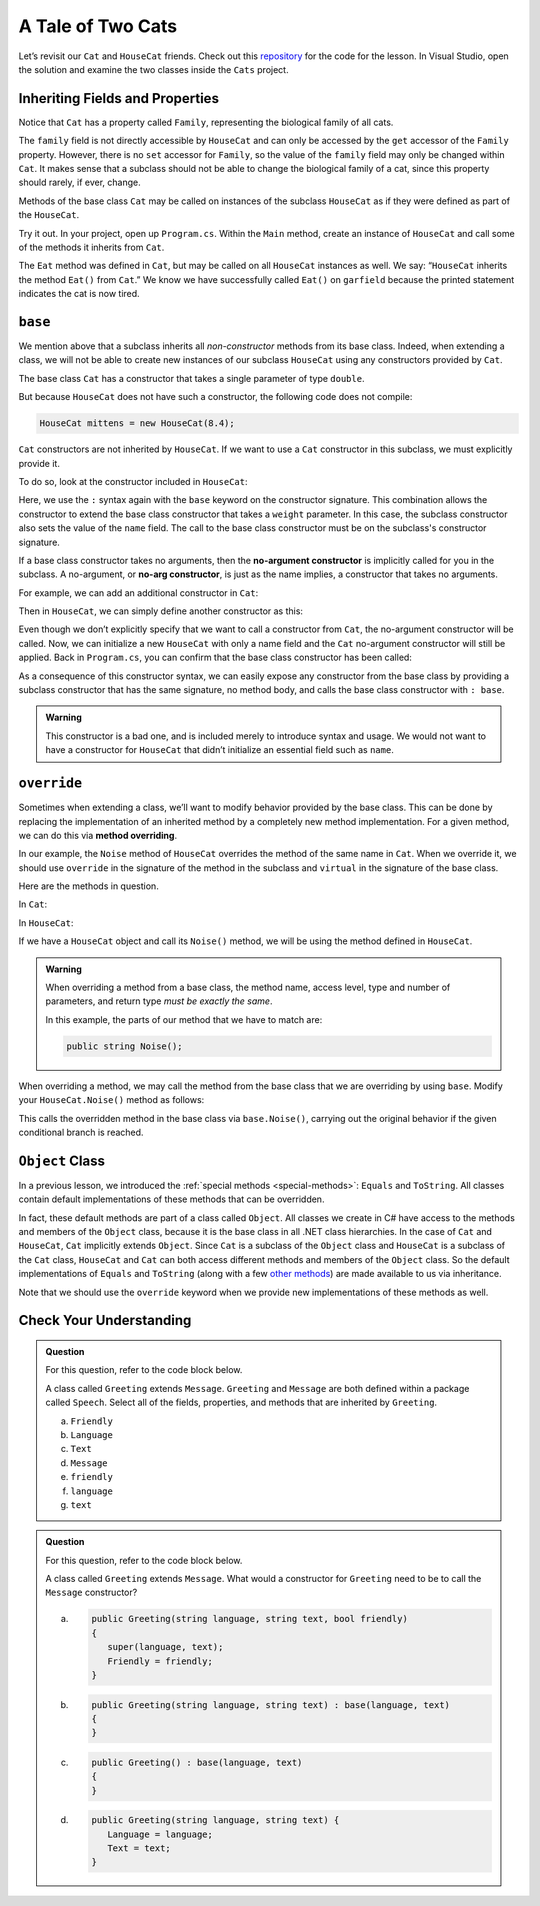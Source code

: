 A Tale of Two Cats 
==================

Let’s revisit our ``Cat`` and ``HouseCat`` friends.
Check out this `repository <https://github.com/LaunchCodeEducation/csharp-web-dev-lsn6inheritance>`_ for the code for the lesson.
In Visual Studio, open the solution and examine the two classes inside the ``Cats`` project.

Inheriting Fields and Properties 
--------------------------------

Notice that ``Cat`` has a property called ``Family``, representing
the biological family of all cats. 

.. sourcecode:: csharp
   :lineno-start: 10

   public string Family { get; } = "Felidae";

The ``family`` field is not directly accessible by ``HouseCat`` and can only be accessed by the ``get`` accessor of the ``Family`` property.
However, there is no ``set`` accessor for ``Family``, so the value of the ``family`` field may only be changed within ``Cat``. 
It makes sense that a subclass should not be able to change the biological family of a cat, since this property should rarely, if ever, change.

Methods of the base class ``Cat`` may be called on instances of the
subclass ``HouseCat`` as if they were defined as part of the
``HouseCat``.

Try it out. In your project, open up ``Program.cs``. Within the ``Main`` method,
create an instance of ``HouseCat`` and call some of the methods it inherits from ``Cat``.

.. sourcecode:: csharp
   :linenos:

   HouseCat garfield = new HouseCat("Garfield", 12.0);
   garfield.Eat();
   Console.WriteLine(garfield.Tired);   // prints true

The ``Eat`` method was defined in ``Cat``, but may be called on all
``HouseCat`` instances as well. We say: “``HouseCat`` inherits the
method ``Eat()`` from ``Cat``.” We know we have successfully called ``Eat()`` on 
``garfield`` because the printed statement indicates the cat is now tired. 

``base``
--------

We mention above that a subclass inherits all *non-constructor*
methods from its base class. Indeed, when extending a class, we will not
be able to create new instances of our subclass ``HouseCat`` using any
constructors provided by ``Cat``. 

The base class ``Cat`` has a constructor that takes a single parameter
of type ``double``.

.. sourcecode:: csharp
   :lineno-start: 12

   public Cat(double weight)
   {
      Weight = weight;
   }

But because ``HouseCat`` does not have such a constructor, the following code 
does not compile:

.. sourcecode:: csharp

   HouseCat mittens = new HouseCat(8.4);

.. index:: ! base

``Cat`` constructors are not inherited by ``HouseCat``. If we want
to use a ``Cat`` constructor in this subclass, we must explicitly
provide it. 

To do so, look at the constructor included in ``HouseCat``:

.. sourcecode:: csharp
   :lineno-start: 11

   public HouseCat(string name, double weight) : base(weight)
   {
      Name = name;
   }

Here, we use the ``:`` syntax again with the ``base`` keyword on the constructor signature. 
This combination allows the constructor to extend the base class constructor that takes a ``weight`` parameter.
In this case, the subclass constructor also sets the value of the ``name`` field.
The call to the base class constructor must be on the subclass's constructor signature.

.. index:: ! no-arg constructor

If a base class constructor takes no arguments, then the 
**no-argument constructor** is implicitly called for you in the subclass. A no-argument,
or **no-arg constructor**, is just as the name implies, a constructor that takes no arguments. 

For example, we can add an additional constructor in ``Cat``:

.. sourcecode:: csharp
   :lineno-start: 17

   public Cat()
   {
      Weight = 13.0;
   }

Then in ``HouseCat``, we can simply define another constructor as this:

.. sourcecode:: csharp
   :lineno-start: 16

   public HouseCat(String name)
   {
      Name = name;
   }

Even though we don’t explicitly specify that we want to call a
constructor from ``Cat``, the no-argument constructor will be called. Now, we can 
initialize a new ``HouseCat`` with only a name field and the ``Cat`` no-argument
constructor will still be applied. Back in ``Program.cs``, you can confirm that the base
class constructor has been called:

.. sourcecode:: csharp
   :linenos:

   HouseCat spike = new HouseCat("Spike");
   Console.WriteLine(spike.Weight);   // prints 13

As a consequence of this constructor syntax, we can easily expose any
constructor from the base class by providing a subclass constructor that has the same signature, no method body, and calls the base class constructor with ``: base``.

.. sourcecode:: csharp
   :linenos:

   public HouseCat(double weight) : base(weight)
   {
      // This is all there is to this constructor!
   }

.. admonition:: Warning

   This constructor is a bad one, and is included merely to introduce
   syntax and usage. We would not want to have a constructor for
   ``HouseCat`` that didn’t initialize an essential field such as ``name``.

.. index:: override, method overriding, ! virtual

``override``
------------

Sometimes when extending a class, we’ll want to modify behavior provided
by the base class. This can be done by replacing the implementation of
an inherited method by a completely new method implementation. For a
given method, we can do this via **method overriding**.

In our example, the ``Noise`` method of ``HouseCat`` overrides the
method of the same name in ``Cat``. When we override it, we should use ``override`` in the signature of the method in the subclass and ``virtual`` in the signature of the base class.

Here are the methods in question.

In ``Cat``:

.. sourcecode:: csharp
   :lineno-start: 38

   public virtual string Noise()
   {
      return "Meow!";
   }

In ``HouseCat``:

.. sourcecode:: csharp
   :lineno-start: 26

   public override string Noise()
   {
      return "Hello, my name is " + Name + "!";
   }

If we have a ``HouseCat`` object and call its ``Noise()`` method, we will be 
using the method defined in ``HouseCat``.

.. sourcecode:: csharp
   :linenos:

   Cat plainCat = new Cat(8.6);
   HouseCat cheshireCat = new HouseCat("Cheshire Cat", 26.0);

   Console.WriteLine(plainCat.Noise()); // prints "Meow!"
   Console.WriteLine(cheshireCat.Noise()); // prints "Hello, my name is Cheshire Cat!"

.. admonition:: Warning

   When overriding a method from a base class, the method name, access level, type and number of parameters, and return type *must
   be exactly the same*.

   In this example, the parts of our method that we have to match are:

   .. sourcecode:: csharp

      public string Noise();

When overriding a method, we may call the method from the base class
that we are overriding by using ``base``. Modify your ``HouseCat.Noise()``
method as follows:

.. sourcecode:: csharp
   :lineno-start: 38

   public override string Noise()
   {
      if (IsSatisfied())
      {
         return "Hello, my name is " + Name + "!";
      } 
      else
      {
         return base.Noise(); // prints "Meow!"
      }
   }

This calls the overridden method in the base class via
``base.Noise()``, carrying out the original behavior if the given
conditional branch is reached.

.. index:: ! Object class

``Object`` Class
----------------

In a previous lesson, we introduced the :ref:`special methods <special-methods>`: ``Equals`` and
``ToString``. All classes contain default implementations of these methods that 
can be overridden.

In fact, these default methods are part of a class called ``Object``.
All classes we create in C# have access to the methods and members of the ``Object`` class, because it is the base class in all .NET class hierarchies.
In the case of ``Cat`` and ``HouseCat``, ``Cat`` implicitly extends ``Object``.
Since ``Cat`` is a subclass of the ``Object`` class and ``HouseCat`` is a subclass of the ``Cat`` class, ``HouseCat`` and ``Cat`` can both access different methods and members of the ``Object`` class.
So the default implementations of ``Equals`` and ``ToString`` (along with a few `other
methods <https://docs.microsoft.com/en-us/dotnet/api/system.object?view=netframework-4.8#methods>`__)
are made available to us via inheritance.

Note that we should use the ``override`` keyword when we provide new
implementations of these methods as well.

Check Your Understanding
------------------------

.. admonition:: Question

   For this question, refer to the code block below.

   .. sourcecode:: csharp
      :linenos:

      public class Message
      {
         public bool Friendly { get; } = true;
         public string Language { get; }
         public string Text { get; }

         public Message(string language, string text) {
            Language = language;
            Text = text;
         }
      }

   A class called ``Greeting`` extends ``Message``. ``Greeting`` and 
   ``Message`` are both defined within a package called ``Speech``. 
   Select all of the fields, properties, and methods that are inherited by 
   ``Greeting``.

   a. ``Friendly``
   b. ``Language`` 
   c. ``Text``
   d. ``Message``
   e. ``friendly``
   f. ``language``
   g. ``text``
   

.. ans: ``Friendly``, ``Text``, and ``Language``.


.. admonition:: Question

   For this question, refer to the code block below.

   .. sourcecode:: csharp
      :linenos:

      public class Message
      {
         public bool Friendly { get; } = true;
         public string Language { get; }
         public string Text { get; }

         public Message(string language, string text) {
            Language = language;
            Text = text;
         }
      }

   A class called ``Greeting`` extends ``Message``. What would a constructor for 
   ``Greeting`` need to be to call the ``Message`` constructor?

   a. .. sourcecode:: csharp

         public Greeting(string language, string text, bool friendly)
         {
            super(language, text);
            Friendly = friendly;
         }
      
   b. .. sourcecode:: csharp

         public Greeting(string language, string text) : base(language, text)
         {
         }

   c. .. sourcecode:: csharp

         public Greeting() : base(language, text)
         {
         }

   d. .. sourcecode:: csharp

         public Greeting(string language, string text) {
            Language = language;
            Text = text;
         }

.. ans: b
